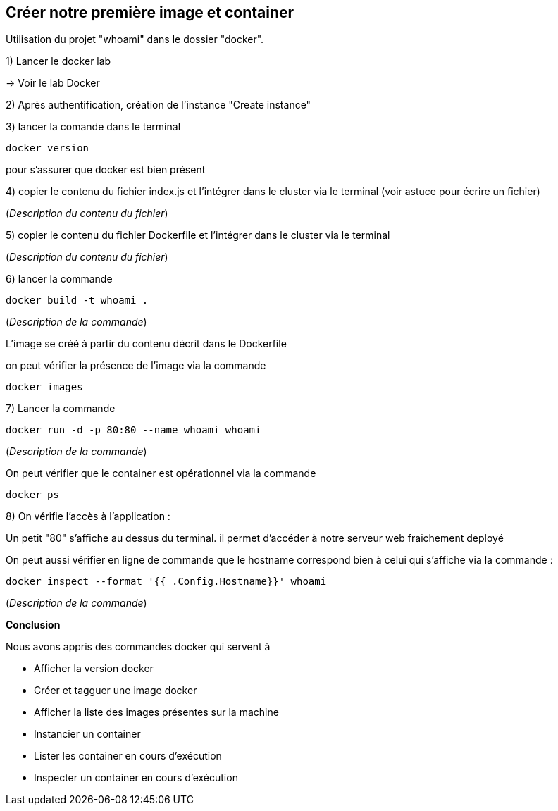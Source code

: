 == Créer notre première image et container

Utilisation du projet "whoami" dans le dossier "docker".

1) Lancer le docker lab

-> [#lab-docker]#Voir le lab Docker#

2) Après authentification, création de l'instance "Create instance"

3) lancer la comande dans le terminal

[source,console]
----
docker version
----

pour s'assurer que docker est bien présent

4) copier le contenu du fichier index.js et l'intégrer dans le cluster via le terminal (voir astuce pour écrire un fichier)

(_Description du contenu du fichier_)


5) copier le contenu du fichier Dockerfile et l'intégrer dans le cluster via le terminal

(_Description du contenu du fichier_)

6) lancer la commande

[source,console]
----
docker build -t whoami . 
----

(_Description de la commande_)

L'image se créé à partir du contenu décrit dans le Dockerfile

on peut vérifier la présence de l'image via la commande

[source,console]
----
docker images
----

7) Lancer la commande

[source,console]
----
docker run -d -p 80:80 --name whoami whoami
----

(_Description de la commande_)

On peut vérifier que le container est opérationnel via la commande

[source,console]
----
docker ps
----

8) On vérifie l'accès à l'application :

Un petit "80" s'affiche au dessus du terminal. il permet d'accéder à notre serveur web fraichement deployé

On peut aussi vérifier en ligne de commande que le hostname correspond bien à celui qui s'affiche via la commande :

[source,console]
----
docker inspect --format '{{ .Config.Hostname}}' whoami
----

(_Description de la commande_)

*Conclusion*

Nous avons appris des commandes docker qui servent à

* Afficher la version docker
* Créer et tagguer une image docker
* Afficher la liste des images présentes sur la machine
* Instancier un container
* Lister les container en cours d'exécution
* Inspecter un container en cours d'exécution
